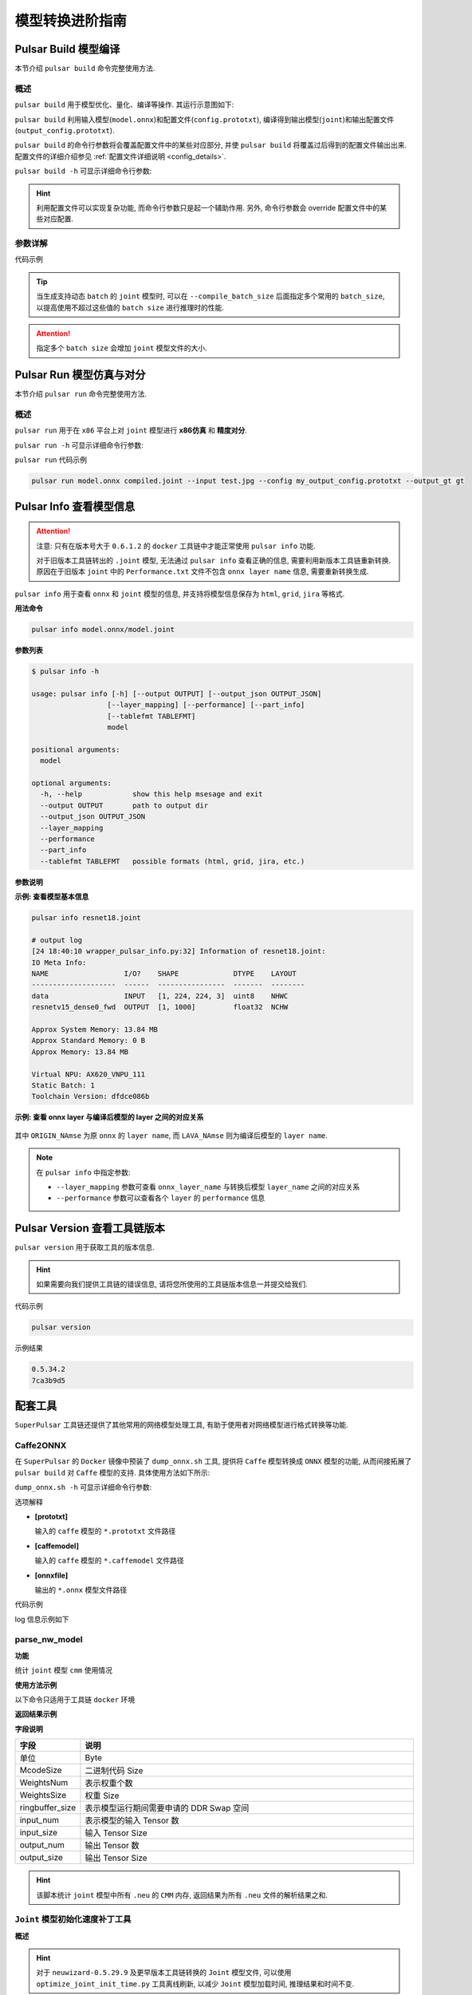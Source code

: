 ===================
模型转换进阶指南
===================

-----------------------
Pulsar Build 模型编译
-----------------------

本节介绍 ``pulsar build`` 命令完整使用方法. 

~~~~~~~~~~~~~~~~
概述
~~~~~~~~~~~~~~~~

``pulsar build`` 用于模型优化、量化、编译等操作. 其运行示意图如下: 

.. mermaid::

  graph LR;
  输入模型[输入模型 onnx] --> pb(pulsar build<br/>+命令行参数)
  配置文件[配置文件 config.prototxt] --> pb
  pb --> 输出模型[输出模型 joint]
  pb --> 输出配置文件[配置文件 output_config.prototxt]

``pulsar build`` 利用输入模型(``model.onnx``)和配置文件(``config.prototxt``), 编译得到输出模型(``joint``)和输出配置文件(``output_config.prototxt``). 

``pulsar build`` 的命令行参数将会覆盖配置文件中的某些对应部分, 并使 ``pulsar build`` 将覆盖过后得到的配置文件输出出来. 配置文件的详细介绍参见 :ref:`配置文件详细说明 <config_details>`. 

``pulsar build -h`` 可显示详细命令行参数: 

.. code-block:: python
  :name: pulsar_build_help
  :linenos:

  root@xxx:/data# pulsar build -h
  usage: pulsar build [-h] [--config CONFIG] [--output_config OUTPUT_CONFIG]
                      [--input INPUT [INPUT ...]] [--output OUTPUT [OUTPUT ...]]
                      [--calibration_batch_size CALIBRATION_BATCH_SIZE]
                      [--compile_batch_size COMPILE_BATCH_SIZE [COMPILE_BATCH_SIZE ...]]
                      [--batch_size_option {BSO_AUTO,BSO_STATIC,BSO_DYNAMIC}]
                      [--output_dir OUTPUT_DIR]
                      [--virtual_npu {0,311,312,221,222,111,112}]
                      [--input_tensor_color {auto,rgb,bgr,gray,nv12,nv21}]
                      [--output_tensor_color {auto,rgb,bgr,gray,nv12,nv21}]
                      [--output_tensor_layout {native,nchw,nhwc}]
                      [--color_std {studio,full}]
                      [--target_hardware {AX630,AX620,AX170}]
                      [--enable_progress_bar]

  optional arguments:
    -h, --help            show this help msesage and exit
    --config CONFIG       .prototxt
    --output_config OUTPUT_CONFIG
    --input INPUT [INPUT ...]
    --output OUTPUT [OUTPUT ...]
    --calibration_batch_size CALIBRATION_BATCH_SIZE
    --compile_batch_size COMPILE_BATCH_SIZE [COMPILE_BATCH_SIZE ...]
    --batch_size_option {BSO_AUTO,BSO_STATIC,BSO_DYNAMIC}
    --output_dir OUTPUT_DIR
    --virtual_npu {0,311,312,221,222,111,112}
    --input_tensor_color {auto,rgb,bgr,gray,nv12,nv21}
    --output_tensor_color {auto,rgb,bgr,gray,nv12,nv21}
    --output_tensor_layout {native,nchw,nhwc}
    --color_std {studio,full}
                          only support nv12/nv21 now
    --target_hardware {AX630,AX620,AX170}
                          target hardware to compile
    --enable_progress_bar

.. hint::

  利用配置文件可以实现复杂功能, 而命令行参数只是起一个辅助作用. 另外, 命令行参数会 override 配置文件中的某些对应配置.

~~~~~~~~~~~~~~~~
参数详解
~~~~~~~~~~~~~~~~

.. data:: pulsar build 参数解释

  --input
    
    本次编译的输入模型路径, 对应 ``config.prototxt`` 中的 :ref:`input_path字段 <input_path>`

  --output
  
    指定输出模型的文件名, 如 ``compiled.joint``, 对应 ``config.prototxt`` 中的 :ref:`output_path字段 <output_path>`

  --config
  
    指定用于指导本次编译过程所用的基本配置文件. 如果为 ``pulsar build`` 命令指定了命令行参数, 则转换模型过程中优先使用命令行参数中指定的值

  --output_config
  
    将本次编译过程所使用的完整配置信息输出到文件

  --target_hardware
  
    指定编译输出模型所适用的硬件平台, 目前有 ``AX630`` 和 ``AX620`` 可选

  --virtual_npu
  
    指定推理时使用的虚拟 NPU , 请根据 ``--target_hardware`` 参数进行区别. 详情参见 :ref:`芯片介绍 <soc_introduction>` 中的虚拟NPU部分

  --output_dir
  
    指定编译过程的工作目录. 默认为当前目录

  --calibration_batch_size
  
    转模型过程中, 内部参数校准时所使用数据的 ``batch_size``. 默认值为 ``32``

  --batch_size_option
    
    设置 ``joint`` 格式模型所支持的 ``batch`` 类型:

      - ``BSO_AUTO``: 默认选项, 默认为静态 ``batch``
      - ``BSO_STATIC``: 静态 ``batch``, 推理时固定 ``batch_size``, 性能最优
      - ``BSO_DYNAMIC``: 动态 ``batch``, 推理时支持不超过最大值的任意 ``batch_size``, 使用最灵活

  --compile_batch_size
  
    设置 ``joint`` 格式模型所支持的 ``batch size``. 默认为 ``1``

      - 当指定了 ``--batch_size_option BSO_STATIC`` 时, ``batch_size`` 表示 ``joint`` 格式模型推理时能用的唯一 ``batch size``
      - 当指定了 ``--batch_size_option BSO_DYNAMIC`` 时, ``batch_size`` 表示 ``joint`` 格式模型推理时所能使用的最大 ``batch size``

  --input_tensor_color

    指定 **输入模型** 的 **输入数据** 的色彩空间, 可选项:

      - 默认选项: ``auto``, 根据模型输入 channel 数自动识别
          * 3-channel 为 ``bgr``
          * 1-channel 为 ``gray``
      - 其他可选项: ``rgb``, ``bgr``, ``gray``, ``nv12``, ``nv21``

  --output_tensor_color

    指定 **输出模型** 的 **输入数据** 的色彩空间, 可选项:

      - 默认选项: ``auto``, 根据模型输入 channel 数自动识别
          * 3-channel 为 ``bgr``
          * 1-channel 为 ``gray``
      - 其他可选项: ``rgb``, ``bgr``, ``gray``, ``nv12``, ``nv21``

  --color_std

    指定用于在 ``RGB`` 和 ``YUV`` 之间转换时所采用的转换标准, 可选项: ``legacy``, ``studio`` 和 ``full``, 默认值为 ``legacy``

  --enable_progress_bar

    编译时显示进度条. 默认不显示
  
  --output_tensor_layout

    指定 **输出** 模型的 **输出** ``tensor`` 的 ``layout``, 可选:

      - ``native``: 默认选项, 历史遗留选项, 不推荐使用. 建议显式指定输出 ``layout``
      - ``nchw``
      - ``nhwc``
    
    .. attention::
    
      ``axera_neuwizard_v0.6.0.1`` 及以后版本的工具链才支持此参数. 
      从 ``axera_neuwizard_v0.6.0.1`` 开始,  部分 ``AX620A`` 模型的输出 ``tensor`` 的默认 ``layout`` 
      可能与 ``axera_neuwizard_v0.6.0.1`` 之前版本的工具链编译出来的模型不同. ``AX630A`` 模型的默认 ``layout`` 不受工具链版本的影响

代码示例

.. code-block::
  :linenos:

  pulsar build --input model.onnx --output compiled.joint --config my_config.prototxt --target_hardware AX620 --virtual_npu 111 --output_config my_output_config.prototxt

.. tip::

  当生成支持动态 ``batch`` 的 ``joint`` 模型时, 可以在 ``--compile_batch_size`` 后面指定多个常用的 ``batch_size``, 以提高使用不超过这些值的 ``batch size`` 进行推理时的性能. 
  
.. attention::

  指定多个 ``batch size`` 会增加 ``joint`` 模型文件的大小.

.. _pulsar_run:

-------------------------------
Pulsar Run 模型仿真与对分
-------------------------------

本节介绍 ``pulsar run`` 命令完整使用方法.

~~~~~~~~~~~~~~~~~
概述
~~~~~~~~~~~~~~~~~

``pulsar run`` 用于在 ``x86`` 平台上对 ``joint`` 模型进行 **x86仿真** 和 **精度对分**.

.. mermaid::

  graph LR;
  目标模型[目标模型<br/>joint] --> pulsar_run(pulsar run<br/>+命令行参数)
  参考模型[参考模型<br/>onnx] --> pulsar_run
  图像文件[图像文件<br/>jpg / png] --> pulsar_run
  pulsar_run --> 对分结果
  pulsar_run --> gt[目标模型的仿真 inference 结果<br/>+<br/>上板输入数据]

``pulsar run -h`` 可显示详细命令行参数:

.. code-block:: python
  :name: input_conf_items
  :linenos:

  root@xxx:/data# pulsar run -h
  usage: pulsar run [-h] [--use_onnx_ir] [--input INPUT [INPUT ...]]
                    [--layer LAYER [LAYER ...]] [--output_gt OUTPUT_GT]
                    [--config CONFIG]
                    model [model ...]

  positional arguments:
    model

  optional arguments:
    -h, --help                   show this help msesage and exit
    --use_onnx_ir                use NeuWizard IR for refernece onnx
    --input INPUT [INPUT ...]    input paths or .json
    --layer LAYER [LAYER ...]    input layer namse
    --output_gt OUTPUT_GT        save gt data in dir
    --config CONFIG


.. data:: pulsar run 参数解释

  **必要参数**
  
    ``model.joint`` ``model.onnx``

  --input

    可以指定多个输入数据, 并作为仿真 ``inference`` 的输入数据. 支持 ``jpg``、 ``png``、 ``bin`` 等格式, 需要保证其个数与模型输入层个数一致
  
  --layer

    | 不是必需项
    | 当模型有多路输入时, 用于指定输入数据对应哪一层. 其顺序与 ``--input`` 呈对照关系
    | 比如 ``--input file1.bin file2.bin --layer layerA layerB`` 就代表给 ``layerA`` 输入 ``file1.bin``、给 ``layerB`` 输入 ``file2.bin``, 需要保证 ``--layer`` 的长度与 ``--input`` 的长度一致
  
  --use_onnx_ir

    | 当使用 ``onnx`` 格式模型作为对分参考模型时, 此选项用以告诉 ``pulsar run`` 在内部用 ``NeuWizard IR`` 推理 ``onnx`` 模型. 默认不使用 ``NeuWizard IR``
    | 此选项只有在指定了 ``--onnx`` 时才有意义, 该选项可忽略

  --output_gt

    指定用于存放目标模型的仿真 ``inference`` 结果和上板输入数据的目录. 默认不输出

  --config
  
    指定配置文件, 用于指导 ``pulsar run`` 在内部转换参考模型. 一般使用 ``pulsar build`` 的 ``--output_config`` 选项输出的配置文件

``pulsar run`` 代码示例

.. code-block:: python

  pulsar run model.onnx compiled.joint --input test.jpg --config my_output_config.prototxt --output_gt gt

---------------------------
Pulsar Info 查看模型信息
---------------------------

.. Attention::

  注意: 只有在版本号大于 ``0.6.1.2`` 的 ``docker`` 工具链中才能正常使用 ``pulsar info`` 功能.

  对于旧版本工具链转出的 ``.joint`` 模型, 无法通过 ``pulsar info`` 查看正确的信息, 需要利用新版本工具链重新转换. 原因在于旧版本 ``joint`` 中的 ``Performance.txt`` 文件不包含 ``onnx layer name`` 信息, 需要重新转换生成.

``pulsar info`` 用于查看 ``onnx`` 和 ``joint`` 模型的信息, 并支持将模型信息保存为 ``html``, ``grid``, ``jira`` 等格式.

**用法命令**

.. code-block:: bash

  pulsar info model.onnx/model.joint

**参数列表**

.. code-block:: bash

  $ pulsar info -h

  usage: pulsar info [-h] [--output OUTPUT] [--output_json OUTPUT_JSON]
                    [--layer_mapping] [--performance] [--part_info]
                    [--tablefmt TABLEFMT]
                    model

  positional arguments:
    model

  optional arguments:
    -h, --help            show this help msesage and exit
    --output OUTPUT       path to output dir
    --output_json OUTPUT_JSON
    --layer_mapping
    --performance
    --part_info
    --tablefmt TABLEFMT   possible formats (html, grid, jira, etc.)

**参数说明**

.. data:: pulsar info 参数解释

  --output

    指定模型信息保存目录, 默认不保存

  --output_json

    以 Json 形式保存模型的完整信息, 默认不保存

  --layer_mapping

    显示 Joint 模型的 layer_mapping 信息, 默认不显示
    
    可以用于查看 onnx layer 与转换后的 lava layer 间的对应关系

  --performance

    显示 Joint 模型的 performance 信息, 默认不显示

  --part

    显示 Joint 模型每个部分的全部信息, 默认不显示

  --tablefmt

    指定模型信息显示和保存格式, 可选项:
      * simple: 默认选择项
      * grid
      * html
      * jira
      * ... 任意 tabulate 库支持的 tablefmt 格式

**示例: 查看模型基本信息**

.. code-block:: bash

  pulsar info resnet18.joint

  # output log
  [24 18:40:10 wrapper_pulsar_info.py:32] Information of resnet18.joint:
  IO Meta Info:
  NAME                  I/O?    SHAPE             DTYPE    LAYOUT
  --------------------  ------  ----------------  -------  --------
  data                  INPUT   [1, 224, 224, 3]  uint8    NHWC
  resnetv15_dense0_fwd  OUTPUT  [1, 1000]         float32  NCHW

  Approx System Memory: 13.84 MB
  Approx Standard Memory: 0 B
  Approx Memory: 13.84 MB

  Virtual NPU: AX620_VNPU_111
  Static Batch: 1
  Toolchain Version: dfdce086b

**示例: 查看 onnx layer 与编译后模型的 layer 之间的对应关系**

.. figure:: ../media/layer_mapping.png
    :alt: layer_mapping
    :align: center

其中 ``ORIGIN_NAmse`` 为原 ``onnx`` 的 ``layer name``, 而 ``LAVA_NAmse`` 则为编译后模型的 ``layer name``.

.. note::

  在 ``pulsar info`` 中指定参数:

  - ``--layer_mapping`` 参数可查看 ``onnx_layer_name`` 与转换后模型 ``layer_name`` 之间的对应关系
  - ``--performance`` 参数可以查看各个 ``layer`` 的 ``performance`` 信息

------------------------------------
Pulsar Version 查看工具链版本
------------------------------------

``pulsar version`` 用于获取工具的版本信息.

.. hint::

  如果需要向我们提供工具链的错误信息, 请将您所使用的工具链版本信息一并提交给我们.

代码示例

.. code-block:: bash

  pulsar version

示例结果

.. code-block:: bash

  0.5.34.2
  7ca3b9d5

----------------
配套工具
----------------

``SuperPulsar`` 工具链还提供了其他常用的网络模型处理工具, 有助于使用者对网络模型进行格式转换等功能.

~~~~~~~~~~~~~~~~~~
Caffe2ONNX
~~~~~~~~~~~~~~~~~~

在 ``SuperPulsar`` 的 ``Docker`` 镜像中预装了 ``dump_onnx.sh`` 工具, 提供将 ``Caffe`` 模型转换成 ``ONNX`` 模型的功能, 从而间接拓展了 ``pulsar build`` 对 ``Caffe`` 模型的支持. 具体使用方法如下所示: 

``dump_onnx.sh -h`` 可显示详细命令行参数: 

.. code-block:: bash
  :name: dump_onnx_sh
  :linenos:

  root@xxx:/data$ dump_onnx.sh
  Usage: /root/caffe2onnx/dump_onnx.sh [prototxt] [caffemodel] [onnxfile]


选项解释

- **[prototxt]**

  输入的 ``caffe`` 模型的 ``*.prototxt`` 文件路径
  
- **[caffemodel]**

  输入的 ``caffe`` 模型的 ``*.caffemodel`` 文件路径

- **[onnxfile]**

  输出的 ``*.onnx`` 模型文件路径

代码示例

.. code-block:: shell
  :name: dump_onnx_demo
  :linenos:

  root@xxx:/data$ dump_onnx.sh model/mobilenet.prototxt model/mobilenet.caffemodel model/mobilenet.onnx

log 信息示例如下

.. code-block:: bash
  :name: dump_onnx_log
  :linenos:

  root@xxx:/data$ dump_onnx.sh model/mobilenet.prototxt model/mobilenet.caffemodel model/mobilenet.onnx
  2. start model conversion
  =================================================================
  Converting layer: conv1 | Convolution
  Input:  ['data']
  Output:  ['conv1']
  =================================================================
  Converting layer: conv1/bn | BatchNorm
  Input:  ['conv1']
  Output:  ['conv1']
  =================================================================
  Converting layer: conv1/scale | Scale
  Input:  ['conv1']
  Output:  ['conv1']
  =================================================================
  Converting layer: relu1 | ReLU
  Input:  ['conv1']
  Output:  ['conv1']
  =================================================================
  ####省略若干行 ############
  =================================================================
  Node:  prob
  OP Type:  Softmax
  Input:  ['fc7']
  Output:  ['prob']
  ====================================================================
  2. onnx model conversion done
  4. save onnx model
  model saved as: model/mobilenet.onnx


~~~~~~~~~~~~~~~~~~~~~~~~~~~~~~~~
parse_nw_model
~~~~~~~~~~~~~~~~~~~~~~~~~~~~~~~~

**功能**

统计 ``joint`` 模型 ``cmm`` 使用情况

.. code-block:: sh
  :linenos:

  usage: parse_nw_model.py [-h] [--model MODEL]

  optional arguments:
    -h, --help     show this help msesage and exit
    --model MODEL  dot_neu or joint file

**使用方法示例**

以下命令只适用于工具链 ``docker`` 环境

.. code-block:: sh
  :linenos:

  python3 /root/python_modules/super_pulsar/super_pulsar/tools/parse_nw_model.py --model yolox_l.joint
  python3 /root/python_modules/super_pulsar/super_pulsar/tools/parse_nw_model.py --model part_0.neu

**返回结果示例**

.. code-block:: sh
  :linenos:

  {'McodeSize': 90816, 'WeightsNum': 1, 'WeightsSize': 568320, 'ringbuffer_size': 0, 'input_num': 1, 'input_size': 24576, 'output_num': 16, 'output_size': 576}

**字段说明**

.. list-table::
    :widths: 10 60
    :header-rows: 1

    * - 字段
      - 说明
    * - 单位
      - Byte
    * - McodeSize
      - 二进制代码 Size
    * - WeightsNum
      - 表示权重个数
    * - WeightsSize
      - 权重 Size
    * - ringbuffer_size
      - 表示模型运行期间需要申请的 DDR Swap 空间
    * - input_num
      - 表示模型的输入 Tensor 数
    * - input_size
      - 输入 Tensor Size
    * - output_num
      - 输出 Tensor 数
    * - output_size
      - 输出 Tensor Size


.. hint::
  
  该脚本统计 ``joint`` 模型中所有 ``.neu`` 的 ``CMM`` 内存, 返回结果为所有 ``.neu`` 文件的解析结果之和.

~~~~~~~~~~~~~~~~~~~~~~~~~~~~~~~~
``Joint`` 模型初始化速度补丁工具
~~~~~~~~~~~~~~~~~~~~~~~~~~~~~~~~

**概述**

.. hint::

  对于 ``neuwizard-0.5.29.9`` 及更早版本工具链转换的 ``Joint`` 模型文件, 
  可以使用 ``optimize_joint_init_time.py`` 工具离线刷新, 以减少 ``Joint`` 模型加载时间, 推理结果和时间不变.

**使用方法**

.. code-block:: bash

  cd /root/python_modules/super_pulsar/super_pulsar/tools
  python3 optimize_joint_init_time.py --input old.joint --output new.joint

~~~~~~~~~~~~~~~~~~~~~~~~~~~~~~~~~~~~~~~~~~~~~~~~~~~~~~~~~~~~~~~~~~~~~~~~
将 ``Joint`` 模型中的 ``ONNX`` 子图转为 ``AXEngine`` 子图
~~~~~~~~~~~~~~~~~~~~~~~~~~~~~~~~~~~~~~~~~~~~~~~~~~~~~~~~~~~~~~~~~~~~~~~~

**使用方法**

.. hint::

  如下一条指令即可将名为 ``input.joint`` 的 ``Joint`` 模型(以 ``ONNX`` 作为 ``CPU`` 后端实现)转为 ``Joint`` 模型(以 ``AXEngine`` 作为 ``CPU`` 后端实现), 并且开启优化模式.

.. code-block:: python

  python3 /root/python_modules/super_pulsar/super_pulsar/tools/joint_onnx_to_axe.py --input input.joint --output output.joint --optimize_slim_model

**参数释义**

.. data:: 参数释义

  --input

    转换工具的输入 ``Joint`` 模型路径
  
  --output

    转换工具的输出 ``Joint`` 模型路径
  
  --optimize_slim_model

    开启优化模式. 当网络输出特征图较小时建议开启, 否则不建议

~~~~~~~~~~~~~~~~~~~~~~~~~~~~~~~
``wbt_tool`` 使用说明
~~~~~~~~~~~~~~~~~~~~~~~~~~~~~~~

**背景**

- 某些模型在不同使用场景下需要不同的网络权重, 例如 VD 模型的使用场景分为白天和夜晚, 两个网络结构一样, 但权重不一样, 是否可以设置成不同场景使用不同的权重, 即同一个模型保存多组权重信息 
- 可以通过 ``SuperPulsar`` 工具链 ``Docker`` 中提供的 ``wbt_tool`` 脚本可以实现一个模型, 多套参数的需求

**工具概述**

工具路径: ``/root/python_modules/super_pulsar/super_pulsar/tools/wbt_tool.py``, 注意需要给 ``wbt_tool.py`` 可执行权限

.. code-block:: bash

  # 添加可执行权限
  chmod a+x /root/python_modules/super_pulsar/super_pulsar/tools/wbt_tool.py

.. data:: wbt_tool 功能参数

  info
    查看操作, 可以查看 ``Joint`` 模型的 ``wbt`` 名称信息, 如果是 ``None``, 在 ``fuse`` 时需要手动指定

  fuse
    合并操作, 将多个网络结构一样, 网络权重不同的 ``Joint`` 模型, 合成一个具有多份权重的 ``Joint`` 模型

  split
    拆分操作, 将一个具有多份权重的 ``Joint`` 模型, 拆分成多个网络结构一样, 网络权重不同的 ``Joint`` 模型

**使用限制**

.. warning::

  不支持含多份 ``wbt`` 的 ``Joint`` 模型之间的合并, 
  有需求时请先拆分成多个含单份 ``wbt`` 的 ``Joint`` 模型, 再和其他模型合并.

**示例1**

查看模型 ``model.joint`` 的 ``wbt`` 信息:

.. code-block:: python

  <wbt_tool> info model.joint

  part_0.neu's wbt_namse:
      index 0: wbt_#0
      index 1: wbt_#1

.. hint::

  其中 ``<wbt_tool>`` 为 ``/root/python_modules/super_pulsar/super_pulsar/tools/wbt_tool.py``

**示例2**

合并名为 ``model1.joint``, ``model2.joint`` 的两个模型至名为 ``model.joint`` 的模型, 使用 ``Joint`` 模型中自带的 ``wbt_name``

.. code-block:: python

  <wbt_tool> fuse --input model1.joint model2.joint --output model.joint

.. attention::

    如果 ``wbt_tool info`` 查看到 ``joint`` 模型的 ``wbt_name`` 为 ``None``, 需要手动指定 ``wbt_name``, 否则 ``fuse`` 时会报错.

**示例3**

拆分名为 ``model.joint`` 的模型至两个名为 ``model1.joint``, ``model2.joint`` 的模型

.. code-block:: python

  <wbt_tool> split --input model.joint --output model1.joint model2.joint

**示例4**

合并名为 ``model1.joint``, ``model2.joint`` 的两个模型至名为 ``model.joint`` 的模型, 且规定 ``model1.joint`` 模型中的 ``wbt_name`` 为 ``wbt1``, ``wbt2``, ``model2.joint`` 模型中的 ``wbt_name`` 为 ``wbt2``

.. code-block:: python

  <wbt_tool> fuse --input model1.joint model2.joint --output model.joint --wbt_name wbt1 wbt2

**示例5**

拆分名为 ``model.joint`` 的模型, 该模型有四个 ``wbt`` 参数, ``index`` 为 ``0``, ``1``, ``2``, ``3``,
只取 ``index`` 为 ``1, 3`` 的那两个 ``wbt``, 包装为 ``Joint`` 模型, 并取名为 ``model_idx1.joint``, ``model_idx3.joint``

.. code-block:: python

  <wbt_tool> split --input model.joint --output model_idx1.joint model_idx3.joint --indexes 1 3

.. attention::

  如果有使用上的问题, 请联系相关 ``FAE`` 同学进行支持.

------------------------------------------------
不同场景下的 ``config prototxt`` 配置方法
------------------------------------------------

.. hint::

  ``SuperPulsar`` 通过合理配置 ``config`` 可以完成复杂的功能, 下面对一些常见场景下 ``config`` 配置进行说明.
  注意: 本节所提供的代码示例均为代码片段, 需要用户手动添加到合适的位置.

~~~~~~~~~~~~~~~~~~~~~~~~~~~~~~~~~~~~~~~~~~~~~~
搜索 PTQ 模型混合比特配置
~~~~~~~~~~~~~~~~~~~~~~~~~~~~~~~~~~~~~~~~~~~~~~

**前置工作**

确保当前的 ``onnx`` 模型和配置文件 ``config_origin.prototxt`` 在 ``pulsar build`` 时可以成功转换为 ``joint`` 模型.

**复制并修改配置文件**

``COPY`` 配置文件 ``config_origin.prototxt`` 并将其命名为 ``mixbit.prototxt``, 然后对 ``mixbit.prototxt`` 作如下修改: 

- ``output_type`` 指定为 ``OUTPUT_TYPE_SUPERNET``
- 在 ``neuwizard_conf`` 内添加 ``task_conf`` 并按需添加混合比特搜索相关配置

``config`` 示例如下:

.. code-block:: python
  :linenos:

  # 基本配置参数: 输入输出
  ...
  output_type: OUTPUT_TYPE_SUPERNET
  ...

  # neuwizard 工具的配置参数
  neuwizard_conf {
      ...
      task_conf{
        task_strategy: TASK_STRATEGY_SUPERNET # 不可修改
        supernet_options{
          strategy: SUPERNET_STRATEGY_MIXBIT # 不可修改
          mixbit_params{
            target_w_bit: 8 # 设置平均 weight bit, 支持小数但数值必须在 w_bit_choices 的区间内
            target_a_bit: 6 # 设置平均 feature bit, 支持小数但数值必须在 f_bit_choices 的区间内
            w_bit_choices: 8 # weight 比特目前仅支持 [4, 8], 由于 prototxt 的限制必须分行写各个选项
            a_bit_choices: 4 # feature 比特目前仅支持 [4, 8, 16], 由于 prototxt 的限制必须分行写各个选项
            a_bit_choices: 8
            # 目前支持 MIXBIT_METRIC_TYPE_HAWQv2, MIXBIT_METRIC_TYPE_MSE, MIXBIT_METRIC_TYPE_COS_SIM 三种, 
            # 其中 hawqv2 速度较慢且可能需要开小 calibration batchsize, 推荐使用 MIXBIT_METRIC_TYPE_MSE
            metric_type: MIXBIT_METRIC_TYPE_MSE
          }
        }
      }
    ...
  }

.. attention::

  目前 **metric_type** 支持配置

    - ``MIXBIT_METRIC_TYPE_HAWQv2``
    - ``MIXBIT_METRIC_TYPE_MSE``
    - ``MIXBIT_METRIC_TYPE_COS_SIM``

  三种, 其中 ``HAWQv2`` 速度较慢且可能需要开小 ``calibration batchsize``, 推荐使用 ``MIXBIT_METRIC_TYPE_MSE``.

**进行 mixbit 搜索**

在工具链 ``docker`` 中执行如下命令

.. code-block:: python
  :linenos:

  pulsar build --config mixbit.prototxt --input your.onnx  # 如果模型路径已经配置在 config 中, 可省略 --input xxx

编译结束后会在当前目录产生 ``mixbit_operator_config.prototxt`` 文件和 ``onnx_op_bits.txt`` 文件.

- ``mixbit_operator_config.prototxt`` 是可直接用于配置 ``prototxt`` 的混合比特搜索结果
- ``onnx_op_bits.txt`` 中输出了 ``.onnx`` 模型中各权重层的输入 ``feature`` 和 ``weight bit``, 以及各 ``bit`` 的 ``sensitivity`` 计算结果 (数值越小表明对模型表现影响越小)

.. attention::

  在搜 ``mixbit`` 时, ``mixbit.prototxt`` 中如果配置了 ``evaluation_conf`` 域, 编译过程中会报错, 但是不影响最终的输出结果, 因此可以忽略.

将 ``mixbit`` 搜索结果添加至配置文件, 编译出基于 ``mixbit`` 配置的模型.

将 ``mixbit_operator_config.prototxt`` 中的所有内容直接复制到 ``config_origin.prototxt`` (不包含上述混合比特相关配置) 文件中的 ``neuwizard_conf->operator_conf`` 内, 示例如下: 

.. code-block:: python
  :linenos:

  # neuwizard 工具的配置参数
  neuwizard_conf {
      ...
      operator_conf{
        ...
        operator_conf_items {
            selector {
                op_name: "192"
            }
            attributes {
                input_feature_type: UINT4
                weight_type: INT8
            }
        }
        operator_conf_items {
            selector {
                op_name: "195"
            }
            attributes {
                input_feature_type: UINT8
                weight_type: INT4
            }
        }
        ...
    }
    ...
  }

在工具链 ``docker`` 中执行如下命令:

.. code-block:: python
  :linenos:

  # 命令的参数需要根据实际需求配置, 这里仅用于说明问题
  pulsar build --config config_origin.prototxt --input your.onnx

最后得到编译后的混合比特模型 ``your.joint``. 以下分别测试了 ``Resnet18`` 和 ``Mobilenetv2`` 在配置不同比特时模型的表现情况.

**Resnet18**

===================== ========== ====== ===========
resnet18              Float top1 QPS    search time
===================== ========== ====== ===========
float                 69.88%     /      /
8w8f                  69.86%     92.92  /
[mse or cos_sim] 6w8f 68.58%     135.39 4s
hawqv2 6w8f           68.58%     135.39 3min
[mse or cos_sim] 5w8f 66.52%     153.14 4s
hawqv2 5w8f           66.52%     153.14 3min
hawqv2 5w7f           65.72%     157.59 7min
[mse or cos_sim] 5w7f 65.8%      157.35 8s
4w8f                  55.66%     169.35 /
===================== ========== ====== ===========

**Mobilenetv2**

===================== ========== ======== ===========
mobilenetv2           float top1 QPS      search time
===================== ========== ======== ===========
float                 72.3%      /        /
8w8f                  71.02%     165.78   /
hawqv2 6w8f           68.96%     172.10   61min
[mse or cos_sim] 6w8f 69.2%      173.33   6s
[mse or cos_sim] 8w6f 69.56%     174.30   4s
===================== ========== ======== ===========

.. note::

  上述繁琐的操作本质上是将搜索出的结果配置到 ``config_origin.prototxt`` 中, 基于搜索的配置编译出 ``joint`` 模型.

.. _layer_wise_compare:

~~~~~~~~~~~~~~~~~~~~~~~~~~~~~~~~~~~~~~~~~~~~~~
逐层对分
~~~~~~~~~~~~~~~~~~~~~~~~~~~~~~~~~~~~~~~~~~~~~~

.. Attention::

  注意: 只有在版本号大于 ``0.6.1.2`` 的 ``docker`` 工具链中才能正常使用逐层对分功能.

需要在配置文件中加入以下内容

.. code-block::

  dataset_conf_error_measurement {
        path: "../dataset/imagenet-1k-images.tar"
        type: DATASET_TYPE_TAR         # 数据集类型为 tar package
        size: 256                      # 量化校准过程中实际使用的图片张数
   }

   evaluation_conf {
        path: "neuwizard.evaluator.error_measure_evaluator"
        type: EVALUATION_TYPE_ERROR_MEASURE
        source_ir_types: IR_TYPE_ONNX
        ir_types: IR_TYPE_LAVA
        score_compare_per_layer: true
   }

完整示例如下(以 ``resnet18`` config 为例)

.. code-block::

  # 基本配置参数: 输入输出
  input_type: INPUT_TYPE_ONNX
  output_type: OUTPUT_TYPE_JOINT

  # 硬件平台选择
  target_hardware: TARGET_HARDWARE_AX620

  # CPU 后端选择, 默认采用 AXE
  cpu_backend_settings {
      onnx_setting {
          mode: DISABLED
      }
      axe_setting {
          mode: ENABLED
          axe_param {
              optimize_slim_model: true
          }
      }
  }

  # 模型输入数据类型设置
  input_tensors {
      color_space: TENSOR_COLOR_SPACE_RGB
  }

  # neuwizard 工具的配置参数
  neuwizard_conf {
      operator_conf {
          input_conf_items {
              attributes {
                  input_modifications {
                      affine_preprocess {
                          slope: 1
                          slope_divisor: 255
                          bias: 0
                      }
                  }
                  input_modifications {
                      input_normalization {
                          mean: [0.485,0.456,0.406]  ## 均值
                          std: [0.229,0.224,0.255]   ## 方差
                      }
                  }
              }
          }
      }
      dataset_conf_calibration {
          path: "../dataset/imagenet-1k-images.tar" # 设置 PTQ 校准数据集路径
          type: DATASET_TYPE_TAR         # 数据集类型: tar 包
          size: 256                      # 量化校准过程中实际使用的图片张数
          batch_size: 1
    }

    dataset_conf_error_measurement {
          path: "../dataset/imagenet-1k-images.tar"
          type: DATASET_TYPE_TAR         # 数据集类型: tar 包
          size: 256                      # 量化校准过程中实际使用的图片张数
    }

    evaluation_conf {
          path: "neuwizard.evaluator.error_measure_evaluator"
          type: EVALUATION_TYPE_ERROR_MEASURE
          source_ir_types: IR_TYPE_ONNX
          ir_types: IR_TYPE_LAVA
          score_compare_per_layer: true
    }
  }

  # pulsar compiler 的 batch size 配置参数
  pulsar_conf {
      batch_size: 1
  }

在 ``pulsar build`` 过程中, 会打印出模型每一层的精度损失情况, 如下图所示.

.. figure:: ../media/resnet18_each_layer_comparation.png
    :alt: comparation
    :align: center

.. warning::

  注意, 添加此配置后会大幅度增加模型的编译时间.

~~~~~~~~~~~~~~~~~~~~~~~~~~~~~~~~~~~~~~~~~~~~~~
多路输入, 不同路配置不同 ``CSC``
~~~~~~~~~~~~~~~~~~~~~~~~~~~~~~~~~~~~~~~~~~~~~~

``CSC`` 为色彩空间转换 (Color Space Convert) 的缩写. 以下配置表示输入模型(即 ``ONNX`` 模型)的 ``data_0`` 输入色彩空间为 ``BGR``, 
而编译后的输出模型(即 ``JOINT`` 模型)的 ``data_0`` 的输入色彩空间将被修改为 ``NV12``, 详细信息可以参考 :ref:`tensor_conf配置 <tensor_conf>`.

简而言之, 就是编译前的模型, 输入 ``tensor`` 是什么属性, 而编译后的模型, 输入 ``tensor`` 又是什么属性.

**代码示例1**

.. code-block:: bash
  :linenos:

  src_input_tensors {
    tensor_name: "data_0"
    color_space: TENSOR_COLOR_SPACE_BGR  # 用于描述或说明模型的 `data_0` 路输入的色彩空间
  }
  dst_input_tensors {
    tensor_name: "data_0"
    color_space: TENSOR_COLOR_SPACE_NV12  # 用于修改输出模型的 `data_0` 路输入的色彩空间
  }

其中 ``tensor_name`` 用于选择某一路 ``tensor`` . ``color_space`` 用于配置当前 ``tensor`` 的色彩空间.

.. hint::

  ``color_space`` 的默认值为 ``TENSOR_COLOR_SPACE_AUTO`` , 会根据模型输入 channel 数自动识别, 3-channel 为 ``BGR``;
  1-channel 为 ``GRAY`` . 所以如果色彩空间为 ``BGR`` 时, 可以不配置 ``src_input_tensors`` , 但是有时候为了更好地描述信息, ``src_input_tensors`` 和 ``dst_input_tensors`` 通常会成对出现.

**代码示例2**

.. code-block:: python
  :linenos:

  src_input_tensors {
    color_space: TENSOR_COLOR_SPACE_AUTO
  }
  dst_input_tensors {
    color_space: TENSOR_COLOR_SPACE_AUTO
  }

根据输入 ``tensor`` 的 ``channel`` 数自动选择, 此配置项可省略, 但不推荐.

**代码示例3**

.. code-block:: python
  :linenos:

  src_input_tensors {
  tensor_name: "data_0"
    color_space: TENSOR_COLOR_SPACE_RGB  # 原始输入模型的 `data_0` 输入的色彩空间是 RGB
  }
  dst_input_tensors {
    tensor_name: "data_0"
    color_space: TENSOR_COLOR_SPACE_NV12
    color_standard: CSS_ITU_BT601_STUDIO_SWING
  }

以上配置表示输入模型(即 ``ONNX`` 模型)的 ``data_0`` 输入色彩空间为 ``RGB``,  而编译后的输出模型(即 ``JOINT`` 模型)的 ``data_0`` 的输入色彩空间将被修改为 ``NV12``, 同时将 ``color_standard`` 配置为 ``CSS_ITU_BT601_STUDIO_SWING`` .

~~~~~~~~~~~~~~~~~~~~~~~~~~~~~~~~
``cpu_lstm`` 配置
~~~~~~~~~~~~~~~~~~~~~~~~~~~~~~~~

.. hint::

  如果模型中存在 ``lstm`` 结构, 可以参考如下配置文件进行配置, 保证模型在此结构上不会出现异常.

.. code-block:: bash
  :linenos:

  operator_conf_items {
    selector {}
    attributes {
      lstm_mode: LSTM_MODE_CPU
    }
  }

一个完整的配置文件参考(包含 ``cpu_lstm``, ``rgb``, ``nv12``)示例

.. code-block:: bash
  :linenos:

  input_type: INPUT_TYPE_ONNX
  output_type: OUTPUT_TYPE_JOINT

  src_input_tensors {
    tensor_name: "data"
    color_space: TENSOR_COLOR_SPACE_RGB
  }
  dst_input_tensors {
    tensor_name: "data"
    color_space: TENSOR_COLOR_SPACE_NV12
    color_standard: CSS_ITU_BT601_STUDIO_SWING
  }

  target_hardware: TARGET_HARDWARE_AX630  # 可以使用命令行参数覆盖此配置
  neuwizard_conf {
    operator_conf {
      input_conf_items {
        attributes {
          input_modifications {
            input_normalization {  # 输入数据归一化, mean/std 的顺序与输入 tensor 的色彩空间有关
                mean: 0
                mean: 0
                mean: 0
                std: 255.0326
                std: 255.0326
                std: 255.0326
            }
          }
        }
      }
      operator_conf_items {  # lstm
        selector {}
        attributes {
          lstm_mode: LSTM_MODE_CPU
        }
      }
    }
    dataset_conf_calibration {
      path: "../imagenet-1k-images.tar"
      type: DATASET_TYPE_TAR
      size: 256
      batch_size: 32
    }
  }
  pulsar_conf {
    batch_size: 1
  }

只有 ``cpu_lstm`` 的情况下, 完整配置文件参考如下:

.. code-block:: bash
  :linenos:

  input_type: INPUT_TYPE_ONNX
  output_type: OUTPUT_TYPE_JOINT
  input_tensors {
    color_space: TENSOR_COLOR_SPACE_AUTO
  }
  output_tensors {
    color_space: TENSOR_COLOR_SPACE_AUTO
  }
  target_hardware: TARGET_HARDWARE_AX630
  neuwizard_conf {
    operator_conf {
      input_conf_items {
        attributes {
          input_modifications {
            affine_preprocess {  # 对数据做 affine 操作, 即 `* k + b` , 用于改变编译后模型的输入数据类型
              slope: 1           # 即将输入数据类型由浮点数 [0, 1) 类型修改为 uint8
              slope_divisor: 255
              bias: 0
            }
          }
        }
      }
      operator_conf_items {
        selector {}
        attributes {
          lstm_mode: LSTM_MODE_CPU
        }
      }
    }
    dataset_conf_calibration {
      path: "../imagenet-1k-images.tar"
      type: DATASET_TYPE_TAR
      size: 256
      batch_size: 32
    }
  }
  pulsar_conf {
    batch_size: 1
  }

.. hint::

  在 ``attributes`` 可以直接修改数据类型, 属于 **强制类型转换** , 而 ``input_modifications`` 中的 ``affine`` 将浮点类型的数据转换为 ``UINT8`` 时, 会有 ``* k + b`` 操作.
  
~~~~~~~~~~~~~~~~~~~~~~~~~~~~~~~~
动态 ``Q`` 值
~~~~~~~~~~~~~~~~~~~~~~~~~~~~~~~~

动态 ``Q`` 值会被自动计算, 可以通过 ``run_joint`` 打印的log信息查看具体值.

**代码示例**

.. code-block:: bash
  :linenos:
  
  dst_output_tensors {
    data_type: INT16
  }

~~~~~~~~~~~~~~~~~~~~~~~~~~~~~~~~
静态 ``Q`` 值
~~~~~~~~~~~~~~~~~~~~~~~~~~~~~~~~

与动态 ``Q`` 值的区别在于显式配置 ``quantization_value``.

**代码示例**

.. code-block:: bash
  :linenos:
  
  dst_output_tensors {
    data_type: INT16
    quantization_value: 256
  }

关于 ``Q`` 值的详细描述参见 :ref:`Q值介绍 <QValue>`

~~~~~~~~~~~~~~~~~~~~~~~~~~~~~~~~
``FLOAT`` 输入配置
~~~~~~~~~~~~~~~~~~~~~~~~~~~~~~~~

如果期望 ``onnx`` 编译后的 ``Joint`` 模型, 能在上板时以 ``FLOAT32`` 类型作为输入, 
可以按照以下示例对 ``prototxt`` 配置.

**代码示例**

.. code-block:: bash
  :linenos:

  operator_conf {
    input_conf_items {
      attributes {
        type: FLOAT32   # 这里约定了编译后的模型以 float32 作为输入类型
      }
    }
  }

~~~~~~~~~~~~~~~~~~~~~~~~~~~~~~~~~~~~~~~~~~~~~~
多路输入, 不同路设置不同的数据类型
~~~~~~~~~~~~~~~~~~~~~~~~~~~~~~~~~~~~~~~~~~~~~~

如果期望双路 ``onnx`` 编译后的 ``joint`` 模型, 能在上板时一路以 ``UINT8`` 为输入, 另一路以 ``FLOAT32`` 为输入, 
可以参考以下示例 ``prototxt`` 配置.

**代码示例**

.. code-block:: bash
  :linenos:

  operator_conf {
    input_conf_items {
      selector {
        op_name: "input1"
      }
      attributes {
        type: UINT8
      }
    }
    input_conf_items {
      selector {
        op_name: "input2"
      }
      attributes {
        type: FLOAT32
      }
    }
  }

.. _Q16bit:

~~~~~~~~~~~~~~~~~~~~~~~~~~~~~~~~
16bit 量化
~~~~~~~~~~~~~~~~~~~~~~~~~~~~~~~~

.. hint::

  在量化精度不足时, 可以考虑 ``16bit`` 量化.

代码示例

.. code-block:: bash
  :linenos:

  operator_conf_items {
    selector {

    }
    attributes {
      input_feature_type: UINT16
      weight_type: INT8
    }
  }

~~~~~~~~~~~~~~~~~~~~~~~~~~~~~~~~
Joint Layout配置
~~~~~~~~~~~~~~~~~~~~~~~~~~~~~~~~

在工具链 ``axera/neuwizard:0.6.0.1`` 之前, 工具链编译后模型的输出 ``Layout`` 根据情况而异, 无法配置. 

在 ``0.6.0.1`` 版本之后, 如果不在 ``pulsar build`` 或者配置选项中配置编译后模型输出 ``Layout``, 则工具链默认设置编译后模型输出 ``Layout`` 为 ``NCHW``. 

通过配置文件修改 ``Joint`` 输出 ``Layout`` 参考如下:

.. code-block:: bash
  :linenos:

  dst_output_tensors {
    tensor_layout: NHWC
  }

显式配置方式为: 在 ``pulsar build`` 编译指令中添加 ``--output_tensor_layout nhwc`` 选项. 

.. hint::

  由于硬件内部是默认 ``NHWC`` 的 ``layout`` 排布, 因此更推荐使用 ``NHWC`` 以获得更高的 ``FPS``.

.. _multi_calibrations_input:

~~~~~~~~~~~~~~~~~~~~~~~~~~~~~~~~~~~~~~
多路 ``Calibration`` 数据集
~~~~~~~~~~~~~~~~~~~~~~~~~~~~~~~~~~~~~~

如下配置描述了双路输入模型中每一路采用不同 ``calibration`` 数据集的情况, 其中 ``input0.tar`` 与 ``input1.tar`` 分别是与训练数据集相关的数据集合.

.. code-block:: bash
  :linenos:

  dataset_conf_calibration {
    dataset_conf_items {
      selector {
        op_name: "0"      # 一路输入的 tensor name.
      }
      path: "input0.tar"  # 使用的校准数据集 `input0.tar`
    }
    dataset_conf_items {
      selector {
        op_name: "1"      # 另一路输入的 tensor name.
      }
      path: "input1.tar"  # 使用的校准数据集 `input1.tar`
    }
    type: DATASET_TYPE_TAR
    size: 256
  }

~~~~~~~~~~~~~~~~~~~~~~~~~~~~~~~~~~~~~~~~~~
``Calibration`` 数据集为非图像类型
~~~~~~~~~~~~~~~~~~~~~~~~~~~~~~~~~~~~~~~~~~

对于检测和分类模型, 训练数据一般为 ``UINT8`` 图像组成的数据集, 
而对于诸如 ``ST-GCN`` 等行为识别模型, 其训练数据一般为 ``float`` 类型的坐标点构成的集合. 
目前 ``SuperPulsar`` 工具链支持配置非图像集的 ``calibration``, 接下来对具体配置方法进行说明.

.. attention::

  - ``calibration`` 数据集应与训练数据集和测试数据集具有相同的分布
  - ``calibration`` 为非图像的情况下需要给出由 ``.bin`` 组成的 ``tar`` 文件
  - ``.bin`` 必须保证与 ``onnx`` 模型输入的 ``shape`` 和 ``dtype`` 一致

以 ``ST-GCN`` 为例, 说明如何配置非图像集的 ``calibration``.

**ST-GCN双路输入示例**

.. figure:: ../media/multi_input_calibrations_model.png
    :alt: multi_input_model
    :align: center

从上图可知: 

  - 双路 ``STGCN`` 模型的输入 ``tensor_name`` 分别为 ``0`` 和 ``1``, ``dtype`` 为 ``float32``
  - 按照 :ref:`多路 calibration 的配置方法 <multi_calibrations_input>`, 可以很容易地将 ``config`` 配置正确
  - ``tar`` 文件的具体制作方式, 将在后文中说明

**双路输入但不需要配对**

在模型双路输入不需要配对的情况下, 说明如何制作 ``calibration`` 的 ``.tar`` 文件.

**参考代码**

.. code-block:: python
  :linenos:

  import numpy as np
  import os
  import tarfile


  def makeTar(outputTarName, sourceDir):
      # 打 tar 包
      with tarfile.open( outputTarName, "w" ) as tar:
          tar.add(sourceDir, arcname=os.path.basename(sourceDir))

  input_nums = 2   # 双路输入, 如 stgcn
  case_nums = 100  # 每个 tar 中包含 100 个 bin 文件

  # 通过 numpy 创建 bin 文件
  for input_num in range(input_nums):
      for num in range(case_nums):
          if not os.path.exists(f"stgcn_tar_{input_num}"):
              os.makedirs(f"stgcn_tar_{input_num}")
          if input_num == 0:
              # 输入 shape 和 dtype 必须和原始模型的输入 tensor 保持一致
              # 这里的 input 是一个随机值, 仅仅作为一个 example
              # 在实际应用中应读取具体的训练或测试数据集
              input = np.random.rand(1, 3, 30, 14).astype(np.float32)
          elif input_num == 1:
              input = np.random.rand(1, 2, 29, 14).astype(np.float32)
          else:
              assert False
          input.tofile(f"./stgcn_tar_{input_num}/cnt_input_{input_num}_{num}.bin")

      # create tar file.
      makeTar(f"stgcn_tar_{input_num}.tar", f"./stgcn_tar_{input_num}" )

将上述脚本生成的 ``tar`` 文件的路径配置到 ``config`` 中的 ``dataset_conf_calibration.dataset_conf_items.path`` 处即可,

**双路输入需要配对**

- 如果双路输入需要配对, 只需要确保两个 ``tar`` 中的 ``.bin`` 文件名字对应相同即可
- 如 ``stgcn_tar_0.tar`` 中的 ``cnt_input_0_0.bin``, ``cnt_input_0_1.bin``, ..., ``cnt_input_0_n.bin`` , 而 ``stgcn_tar_1.tar`` 中的文件命名为 ``cnt_input_1_0.bin``, ``cnt_input_1_1.bin``, ..., ``cnt_input_1_n.bin``, 两个 ``tar`` 中的文件名字对应不同, 因此无法配对输入
- 简而言之, 当需要输入之间配对时, 配对输入的文件名字要相同

.. hint::

  注意: 
    - ``tofile`` 时不支持设置 ``dtype``
    - 如果想要读入 ``bin`` 文件, 还原原始数据, 须指明 ``dtype``, 且与 ``tofile`` 时的 ``dtype`` 保持一致, 否则会报错或出现元素个数不同的情况
    - 例如, ``tofile`` 时 ``dtype`` 为 ``float64``, 元素个数为 ``1024``, 而读取时候为 ``float32``, 那么元素个数将变更为 ``2048``, 不符合预期
  
  代码示例如下:
    .. code-block:: python
      :linenos:

      input_0 = numpy.fromfile("./cnt_input_0_0.bin", dtype=np.float32)
      input_0_reshape = input_0.reshape(1, 3, 30, 14)

  当执行 ``fromfile`` 操作时的 ``dtype`` 与 ``tofile`` 不同时, ``reshape`` 操作会报错

当 ``calibration`` 为 ``float`` 集时, 需要在 ``config`` 中指明输入 ``tensor`` 的 ``dtype``, 默认是 ``UINT8``. 
如果没有指明, 可能会出现 ``ZeroDivisionError``.

.. attention::

  对于 ``float`` 输入, 注意还需要配置以下内容:

    .. code-block:: python
      :linenos:

      operator_conf {
        input_conf_items {
          attributes {
            type: FLOAT32
          }
        }
      }

.. _dynamic_batch_size:

~~~~~~~~~~~~~~~~~~~~~~~~~~~~~~~~
配置动态 ``batch``
~~~~~~~~~~~~~~~~~~~~~~~~~~~~~~~~

设置动态 ``batch`` 后, 在推理时支持 **不超过最大值** 的任意 ``batch_size``, 使用较灵活, 配置参考如下:

.. code-block:: bash
  :linenos:

  pulsar_conf {
    batch_size_option: BSO_DYNAMIC  # 使得编译后的模型支持动态 batch
    batch_size: 1
    batch_size: 2
    batch_size: 4  # 最大 batch_size 为 4, 要求 batch_size 为 1 2 或 4 时推理保持较高性能
  }

~~~~~~~~~~~~~~~~~~~~~~~~~~~~~~~~
配置静态 ``batch``
~~~~~~~~~~~~~~~~~~~~~~~~~~~~~~~~

与 :ref:`动态 batch_size <dynamic_batch_size>` 相比, 静态 ``batch`` 的配置更为简单, 配置参考如下:

.. code-block:: bash
  :linenos:

  pulsar_conf {
    batch_size: 8  # batch_size 为 8, 也可以是其他值
  }
